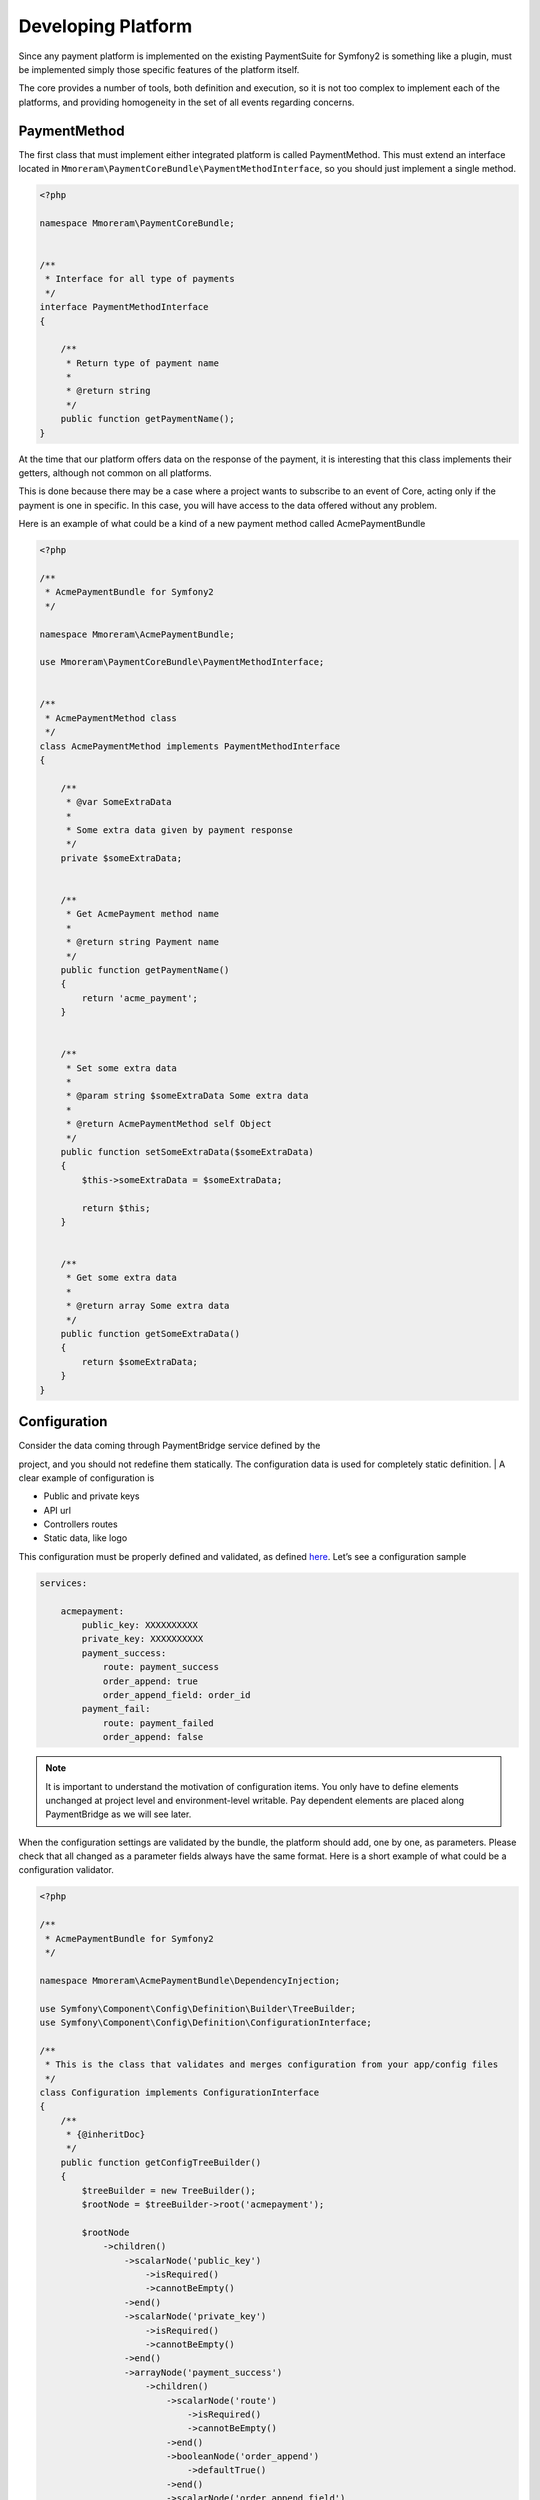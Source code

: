 Developing Platform
===================

Since any payment platform is implemented on the existing PaymentSuite for Symfony2 is something like a plugin,
must be implemented simply those specific features of the platform itself.

The core provides a number of tools, both definition and execution, so
it is not too complex to implement each of the platforms, and providing
homogeneity in the set of all events regarding concerns.

PaymentMethod
-------------

The first class that must implement either integrated platform is called
PaymentMethod. This must extend an interface located in
``Mmoreram\PaymentCoreBundle\PaymentMethodInterface``, so you should
just implement a single method.

.. code-block:: php

    <?php

    namespace Mmoreram\PaymentCoreBundle;


    /**
     * Interface for all type of payments
     */
    interface PaymentMethodInterface
    {

        /**
         * Return type of payment name
         *
         * @return string
         */
        public function getPaymentName();
    }

At the time that our platform offers data on the response of the payment,
it is interesting that this class implements their getters,
although not common on all platforms. 

This is done because there may be a case where a project wants to subscribe to an event of Core, 
acting only if the payment is one in specific. In this case, you will have
access to the data offered without any problem.

Here is an example of what could be a kind of a new payment method
called AcmePaymentBundle

.. code-block:: php

    <?php

    /**
     * AcmePaymentBundle for Symfony2
     */

    namespace Mmoreram\AcmePaymentBundle;

    use Mmoreram\PaymentCoreBundle\PaymentMethodInterface;


    /**
     * AcmePaymentMethod class
     */
    class AcmePaymentMethod implements PaymentMethodInterface
    {

        /**
         * @var SomeExtraData
         *
         * Some extra data given by payment response
         */
        private $someExtraData;


        /**
         * Get AcmePayment method name
         *
         * @return string Payment name
         */
        public function getPaymentName()
        {
            return 'acme_payment';
        }


        /**
         * Set some extra data
         *
         * @param string $someExtraData Some extra data
         *
         * @return AcmePaymentMethod self Object
         */
        public function setSomeExtraData($someExtraData)
        {
            $this->someExtraData = $someExtraData;

            return $this;
        }


        /**
         * Get some extra data
         *
         * @return array Some extra data
         */
        public function getSomeExtraData()
        {
            return $someExtraData;
        }
    }

Configuration
-------------

| Consider the data coming through PaymentBridge service defined by the
project, and you should not redefine them statically. The configuration
data is used for completely static definition.
| A clear example of configuration is

-  Public and private keys
-  API url
-  Controllers routes
-  Static data, like logo

This configuration must be properly defined and validated, as defined
`here`_. Let’s see a configuration sample

.. code-block:: yaml

    services:

        acmepayment:
            public_key: XXXXXXXXXX
            private_key: XXXXXXXXXX
            payment_success:
                route: payment_success
                order_append: true
                order_append_field: order_id
            payment_fail:
                route: payment_failed
                order_append: false

.. note:: It is important to understand the motivation of configuration items.
         You only have to define elements unchanged at project level and
         environment-level writable. Pay dependent elements are placed along
         PaymentBridge as we will see later.

When the configuration settings are validated by the bundle, the
platform should add, one by one, as parameters. Please check that all
changed as a parameter fields always have the same format. Here is a
short example of what could be a configuration validator.

.. _here: http://symfony.com/doc/current/components/config/definition.html

.. code-block:: php

    <?php

    /**
     * AcmePaymentBundle for Symfony2
     */

    namespace Mmoreram\AcmePaymentBundle\DependencyInjection;

    use Symfony\Component\Config\Definition\Builder\TreeBuilder;
    use Symfony\Component\Config\Definition\ConfigurationInterface;

    /**
     * This is the class that validates and merges configuration from your app/config files
     */
    class Configuration implements ConfigurationInterface
    {
        /**
         * {@inheritDoc}
         */
        public function getConfigTreeBuilder()
        {
            $treeBuilder = new TreeBuilder();
            $rootNode = $treeBuilder->root('acmepayment');

            $rootNode
                ->children()
                    ->scalarNode('public_key')
                        ->isRequired()
                        ->cannotBeEmpty()
                    ->end()
                    ->scalarNode('private_key')
                        ->isRequired()
                        ->cannotBeEmpty()
                    ->end()
                    ->arrayNode('payment_success')
                        ->children()
                            ->scalarNode('route')
                                ->isRequired()
                                ->cannotBeEmpty()
                            ->end()
                            ->booleanNode('order_append')
                                ->defaultTrue()
                            ->end()
                            ->scalarNode('order_append_field')
                                ->defaultValue('order_id')
                            ->end()
                        ->end()
                    ->end()
                    ->arrayNode('payment_fail')
                        ->children()
                            ->scalarNode('route')
                                ->isRequired()
                                ->cannotBeEmpty()
                            ->end()
                            ->booleanNode('order_append')
                                ->defaultTrue()
                            ->end()
                            ->scalarNode('order_append_field')
                                ->defaultValue('card_id')
                            ->end()
                        ->end()
                    ->end()
                ->end();

            return $treeBuilder;
        }
    }

And an example of parametrization of configuration items. Each platform
must implement their own items.

.. code-block:: php

    <?php

    /**
     * AcmePaymentBundle for Symfony2
     */

    namespace Mmoreram\AcmePaymentBundle\DependencyInjection;

    use Symfony\Component\DependencyInjection\ContainerBuilder;
    use Symfony\Component\Config\FileLocator;
    use Symfony\Component\HttpKernel\DependencyInjection\Extension;
    use Symfony\Component\DependencyInjection\Loader;

    /**
     * This is the class that loads and manages your bundle configuration
     */
    class AcmePaymentExtension extends Extension
    {
        /**
         * {@inheritDoc}
         */
        public function load(array $configs, ContainerBuilder $container)
        {
            $configuration = new Configuration();
            $config = $this->processConfiguration($configuration, $configs);

            $container->setParameter('acmepayment.private.key', $config['private_key']);
            $container->setParameter('acmepayment.public.key', $config['public_key']);

            $container->setParameter('acmepayment.success.route', $config['payment_success']['route']);
            $container->setParameter('acmepayment.success.order.append', $config['payment_success']['order_append']);
            $container->setParameter('acmepayment.success.order.field', $config['payment_success']['order_append_field']);

            $container->setParameter('acmepayment.fail.route', $config['payment_fail']['route']);
            $container->setParameter('acmepayment.fail.order.append', $config['payment_fail']['order_append']);
            $container->setParameter('acmepayment.fail.order.field', $config['payment_fail']['order_append_field']);
        }
    }

Extra data
----------

All configuration of the payment must be collected by the method of
``getExtraData`` of ``PaymentBridge`` service. This method will provide
all the necessary values for all installed platforms, so that each
platform must, specifically, validate that the required fields are
present in the method response array.

Controllers
-----------

All controller that requires payment platform itself, must be associated
with a dynamically generated path. Its motivation is that the user must
be able to define each of the paths associated with each of the actions
of the drivers. For this, each platform must make available to the user
the possibility to overwrite the path as follows.

.. code-block:: php

    <?php

    namespace Mmoreram\AcmeBundle\DependencyInjection;

    use Symfony\Component\Config\Definition\Builder\TreeBuilder;
    use Symfony\Component\Config\Definition\ConfigurationInterface;

    /**
     * This is the class that validates and merges configuration from your app/config files
     */
    class Configuration implements ConfigurationInterface
    {
        /**
         * {@inheritDoc}
         */
        public function getConfigTreeBuilder()
        {
            $treeBuilder = new TreeBuilder();
            $rootNode = $treeBuilder->root('acme');

            $rootNode
                ->children()
                    ...

                    ->scalarNode('controller_route')
                        ->defaultValue('/payment/acme/execute')
                    ->end()

                    ...
                ->end();

            return $treeBuilder;
        }
    }

Once we provide the possibility to define this variable, adding one by
default (should follow this pattern), we transform the variable
parameter configuration, in order to inject.

.. code-block:: php

    <?php

    namespace Mmoreram\AcmeBundle\DependencyInjection;

    use Symfony\Component\DependencyInjection\ContainerBuilder;
    use Symfony\Component\Config\FileLocator;
    use Symfony\Component\HttpKernel\DependencyInjection\Extension;
    use Symfony\Component\DependencyInjection\Loader;

    /**
     * This is the class that loads and manages your bundle configuration
     */
    class AcmePaymentExtension extends Extension
    {
        /**
         * {@inheritDoc}
         */
        public function load(array $configs, ContainerBuilder $container)
        {
            $configuration = new Configuration();
            $config = $this->processConfiguration($configuration, $configs);
            $container->setParameter('acme.controller.route', $config['controller_route']);
        }
    }

Services
--------

All services with responsibility for launching events PaymentCore, MUST
inject an instance of
``Mmoreram\PaymentCoreBundle\Services\PaymentEventDispatcher``. This
class is responsible for providing direct methods to launch the kernel
events. All methods require paymentBridge and paymentmethod.

.. code-block:: php

    /**
     * At this point, order must be created given a card, and placed in PaymentBridge
     *
     * So, $this->paymentBridge->getOrder() must return an object
     */
    $this->paymentEventDispatcher->notifyPaymentOrderLoad($this->paymentBridge, $paymentMethod);

Exceptions
----------

PaymentCore provides a number of Exceptions to be used by the platforms.
It is important to unify certain behaviors using transparently payment
platform.

PaymentAmountsNotMatchException
~~~~~~~~~~~~~~~~~~~~~~~~~~~~~~~

This exception must be thrown when the value of the payment goes through
form, is validated and is not equal to the real value of the payment.

PaymentOrderNotFoundException
~~~~~~~~~~~~~~~~~~~~~~~~~~~~~

Launched the first event of the kernel, as explained in `Order load
event`_, PaymentBridge order must have a private variable in ``order``.
This implies that the ``getOrder()`` should return an object. This
exception must be thrown if this method returns ``null``.

PaymentExtraDataFieldNotDefinedException
~~~~~~~~~~~~~~~~~~~~~~~~~~~~~~~~~~~~~~~~

As explained in `Extra Data fields`_ may have platforms that require
extra fields. You can throw this exception if one of the camps is not
found and is required.

PaymentException
~~~~~~~~~~~~~~~~

Any exceptions regarding payment methods ``PaymentException`` extends so
you can try a transparent any exception concerning PaymentCore.

.. _Order load event: #order-load
.. _Extra Data fields: #extra-data

Kernel Events
-------------

Order load
~~~~~~~~~~

| This event recieves as parameter an instance of
``Mmoreram\PaymentCoreBundle\Event\PaymentOrderLoadEvent`` with these methods.
| ``$event->getPaymentBridge`` returns the implementation of
``PaymentBridgeInterface`` needed by PaymentCore.
| ``$event->getPaymentMethod`` returns the implementation of
``PaymentMethodInterface`` implemented by Method Platform.

.. code-block:: yaml

    services:
        my_event_listener:
            class: AcmeBundle\EventListener\MyEventListener
            tags:
              - { name: kernel.event_listener, event: payment.order.load, method: onOrderLoad }

Order created
~~~~~~~~~~~~~

| This event recieves as parameter an instance of
``Mmoreram\PaymentCoreBundle\Event\PaymentOrderCreatedEvent`` with thow
methods.
| ``$event->getPaymentBridge`` returns the implementation of
``PaymentBridgeInterface`` needed by PaymentCore.
| ``$event->getPaymentMethod`` returns the implementation of
``PaymentMethodInterface`` implemented by Method Platform.

.. code-block:: yaml

    services:
        my_event_listener:
            class: AcmeBundle\EventListener\MyEventListener
            tags:
              - { name: kernel.event_listener, event: payment.order.created, method: onOrderCreated }

Order done
~~~~~~~~~~

| This event recieves as parameter an instance of
``Mmoreram\PaymentCoreBundle\Event\PaymentOrderDone`` with thow methods.
| ``$event->getPaymentBridge`` returns the implementation of
``PaymentBridgeInterface`` needed by PaymentCore.
| ``$event->getPaymentMethod`` returns the implementation of
``PaymentMethodInterface`` implemented by Method Platform.

.. code-block:: yaml

    services:
        my_event_listener:
            class: AcmeBundle\EventListener\MyEventListener
            tags:
              - { name: kernel.event_listener, event: payment.order.load, method: onOrderDone }

Order success
~~~~~~~~~~~~~

| This event recieves as parameter an instance of
``Mmoreram\PaymentCoreBundle\Event\PaymentOrderSuccessEvent`` with thow
methods.
| ``$event->getPaymentBridge`` returns the implementation of
``PaymentBridgeInterface`` needed by PaymentCore.
| ``$event->getPaymentMethod`` returns the implementation of
``PaymentMethodInterface`` implemented by Method Platform.

.. code-block:: yaml

    services:
        my_event_listener:
            class: AcmeBundle\EventListener\MyEventListener
            tags:
              - { name: kernel.event_listener, event: payment.order.load, method: onOrderSuccess }

Order fail
~~~~~~~~~~

| This event recieves as parameter an instance of
``Mmoreram\PaymentCoreBundle\Event\PaymentOrderFailEvent`` with thow
methods.
| ``$event->getPaymentBridge`` returns the implementation of
``PaymentBridgeInterface`` needed by PaymentCore.
| ``$event->getPaymentMethod`` returns the implementation of
``PaymentMethodInterface`` implemented by Method Platform.

.. code-block:: yaml

    services:
        my_event_listener:
            class: AcmeBundle\EventListener\MyEventListener
            tags:
              - { name: kernel.event_listener, event: payment.order.load, method: onOrderFail}

